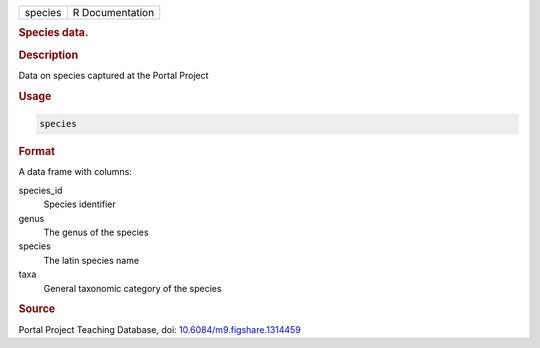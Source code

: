 .. container::

   ======= ===============
   species R Documentation
   ======= ===============

   .. rubric:: Species data.
      :name: species

   .. rubric:: Description
      :name: description

   Data on species captured at the Portal Project

   .. rubric:: Usage
      :name: usage

   .. code:: R

      species

   .. rubric:: Format
      :name: format

   A data frame with columns:

   species_id
      Species identifier

   genus
      The genus of the species

   species
      The latin species name

   taxa
      General taxonomic category of the species

   .. rubric:: Source
      :name: source

   Portal Project Teaching Database, doi:
   `10.6084/m9.figshare.1314459 <https://doi.org/10.6084/m9.figshare.1314459>`__
